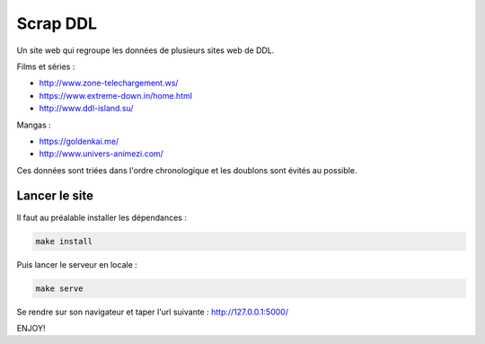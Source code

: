 =========
Scrap DDL
=========

Un site web qui regroupe les données de plusieurs sites web de DDL.

Films et séries :

* http://www.zone-telechargement.ws/

* https://www.extreme-down.in/home.html

* http://www.ddl-island.su/

Mangas :

* https://goldenkai.me/

* http://www.univers-animezi.com/

Ces données sont triées dans l'ordre chronologique et les doublons sont évités au possible.

--------------
Lancer le site
--------------

Il faut au préalable installer les dépendances :

.. code-block:: shell

    make install

Puis lancer le serveur en locale :

.. code-block:: shell

    make serve

Se rendre sur son navigateur et taper l'url suivante :
http://127.0.0.1:5000/

ENJOY!
